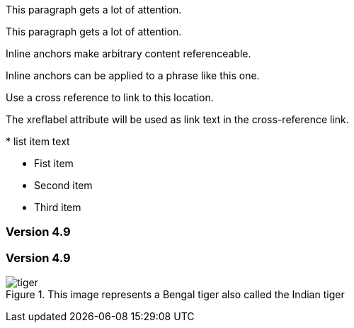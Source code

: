 ////
Included in:
- user-manual: URL: Internal cross References
- quick-ref
////

// tag::block-id-brackets[]
[[notice]]
This paragraph gets a lot of attention.
// end::block-id-brackets[]

// tag::block-id-shorthand[]
[#notice]
This paragraph gets a lot of attention.
// end::block-id-shorthand[]

// tag::anchor[]
// tag::anchor-brackets[]
[[bookmark-a]]Inline anchors make arbitrary content referenceable.
// end::anchor-brackets[]

// tag::anchor-shorthand[]
[#bookmark-b]#Inline anchors can be applied to a phrase like this one.#
// end::anchor-shorthand[]

anchor:bookmark-c[]Use a cross reference to link to this location.

[[bookmark-d,last paragraph]]The xreflabel attribute will be used as link text in the cross-reference link.
// end::anchor[]

// tag::anchor-wrong[]
[[anchor-point]]* list item text
// end::anchor-wrong[]

// tag::anchor-list[]
* Fist item
* [[step2]]Second item
* Third item
// end::anchor-list[]

// tag::anchor-header[]
=== Version 4.9 [[version-4_9]]
// end::anchor-header[]

// tag::anchor-header-extra[]
=== [[current]]Version 4.9 [[version-4_9]]
// end::anchor-header-extra[]

// tag::anchor-xreflabel[]
[[tiger-image,Image of a tiger]]
.This image represents a Bengal tiger also called the Indian tiger
image::tiger.png[]
// end::anchor-xreflabel[]

// tag::anchor-macro[]
anchor:tiger-image[Image of a tiger]
// end::anchor-macro[]
